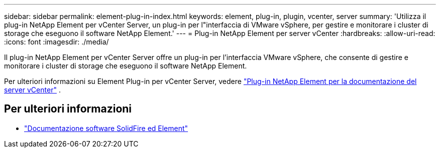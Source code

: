 ---
sidebar: sidebar 
permalink: element-plug-in-index.html 
keywords: element, plug-in, plugin, vcenter, server 
summary: 'Utilizza il plug-in NetApp Element per vCenter Server, un plug-in per l"interfaccia di VMware vSphere, per gestire e monitorare i cluster di storage che eseguono il software NetApp Element.' 
---
= Plug-in NetApp Element per server vCenter
:hardbreaks:
:allow-uri-read: 
:icons: font
:imagesdir: ./media/


[role="lead"]
Il plug-in NetApp Element per vCenter Server offre un plug-in per l'interfaccia VMware vSphere, che consente di gestire e monitorare i cluster di storage che eseguono il software NetApp Element.

Per ulteriori informazioni su Element Plug-in per vCenter Server, vedere https://docs.netapp.com/us-en/vcp/index.html["Plug-in NetApp Element per la documentazione del server vCenter"^] .



== Per ulteriori informazioni

* https://docs.netapp.com/us-en/element-software/index.html["Documentazione software SolidFire ed Element"]

